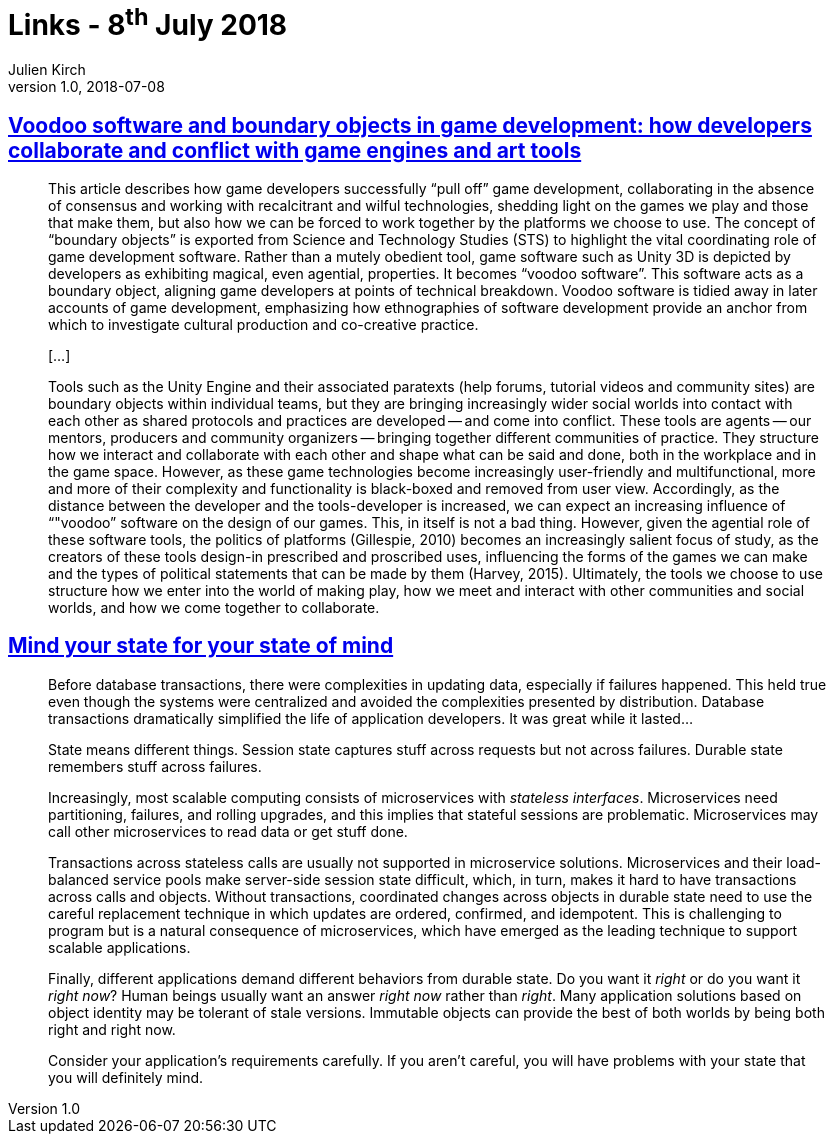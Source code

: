 = Links - 8^th^ July 2018
Julien Kirch
v1.0, 2018-07-08
:article_lang: en
:article_description: Voodoo software, state management

== link:http://journals.sagepub.com/doi/pdf/10.1177/1461444817715020[Voodoo software and boundary objects in game development: how developers collaborate and conflict with game engines and art tools]

[quote]
____
This article describes how game developers successfully "`pull off`" game development, collaborating in the absence of consensus and working with recalcitrant and wilful technologies, shedding light on the games we play and those that make them, but also how we can be forced to work together by the platforms we choose to use.
The concept of "`boundary objects`" is exported from Science and Technology Studies (STS) to highlight the vital coordinating role of game development software.
Rather than a mutely obedient tool, game software such as Unity 3D is depicted by developers as exhibiting magical, even agential, properties. It becomes "`voodoo software`".
This software acts as a boundary object, aligning game developers at points of technical breakdown. Voodoo software is tidied away in later accounts of game development, emphasizing how ethnographies of software development provide an anchor from which to investigate cultural production and co-creative practice.

[…]

Tools such as the Unity Engine and their associated paratexts (help forums, tutorial videos and community sites) are boundary objects within individual teams, but they are bringing increasingly wider social worlds into contact with each other as shared protocols and practices are developed -- and come into conflict. These tools are agents -- our mentors, producers and community organizers -- bringing together different communities of practice. They structure how we interact and collaborate with each other and shape what can be said and done, both in the workplace and in the game space. However, as these game technologies become increasingly user-friendly and multifunctional, more and more of their complexity and functionality is black-boxed and removed from user view. Accordingly, as the distance between the developer and the tools-developer is increased, we can expect an increasing influence of "`"voodoo`" software on the design of our games. This, in itself is not a bad thing. However, given the agential role of these software tools, the politics of platforms (Gillespie, 2010) becomes an increasingly salient focus of study, as the creators of these tools design-in prescribed and proscribed uses, influencing the forms of the games we can make and the types of political statements that can be made by them (Harvey, 2015). Ultimately, the tools we choose to use structure how we enter into the world of making play, how we meet and interact with other communities and social worlds, and how we come together to collaborate.
____

== link:https://queue.acm.org/detail.cfm?id=3236388[Mind your state for your state of mind]

[quote]
____
Before database transactions, there were complexities in updating data, especially if failures happened. This held true even though the systems were centralized and avoided the complexities presented by distribution. Database transactions dramatically simplified the life of application developers. It was great while it lasted…
____

[quote]
____
State means different things. Session state captures stuff across requests but not across failures. Durable state remembers stuff across failures.

Increasingly, most scalable computing consists of microservices with _stateless interfaces_. Microservices need partitioning, failures, and rolling upgrades, and this implies that stateful sessions are problematic. Microservices may call other microservices to read data or get stuff done.

Transactions across stateless calls are usually not supported in microservice solutions. Microservices and their load-balanced service pools make server-side session state difficult, which, in turn, makes it hard to have transactions across calls and objects. Without transactions, coordinated changes across objects in durable state need to use the careful replacement technique in which updates are ordered, confirmed, and idempotent. This is challenging to program but is a natural consequence of microservices, which have emerged as the leading technique to support scalable applications.

Finally, different applications demand different behaviors from durable state. Do you want it _right_ or do you want it _right now_? Human beings usually want an answer _right now_ rather than _right_. Many application solutions based on object identity may be tolerant of stale versions. Immutable objects can provide the best of both worlds by being both right and right now.

Consider your application`'s requirements carefully. If you aren`'t careful, you will have problems with your state that you will definitely mind.
____
